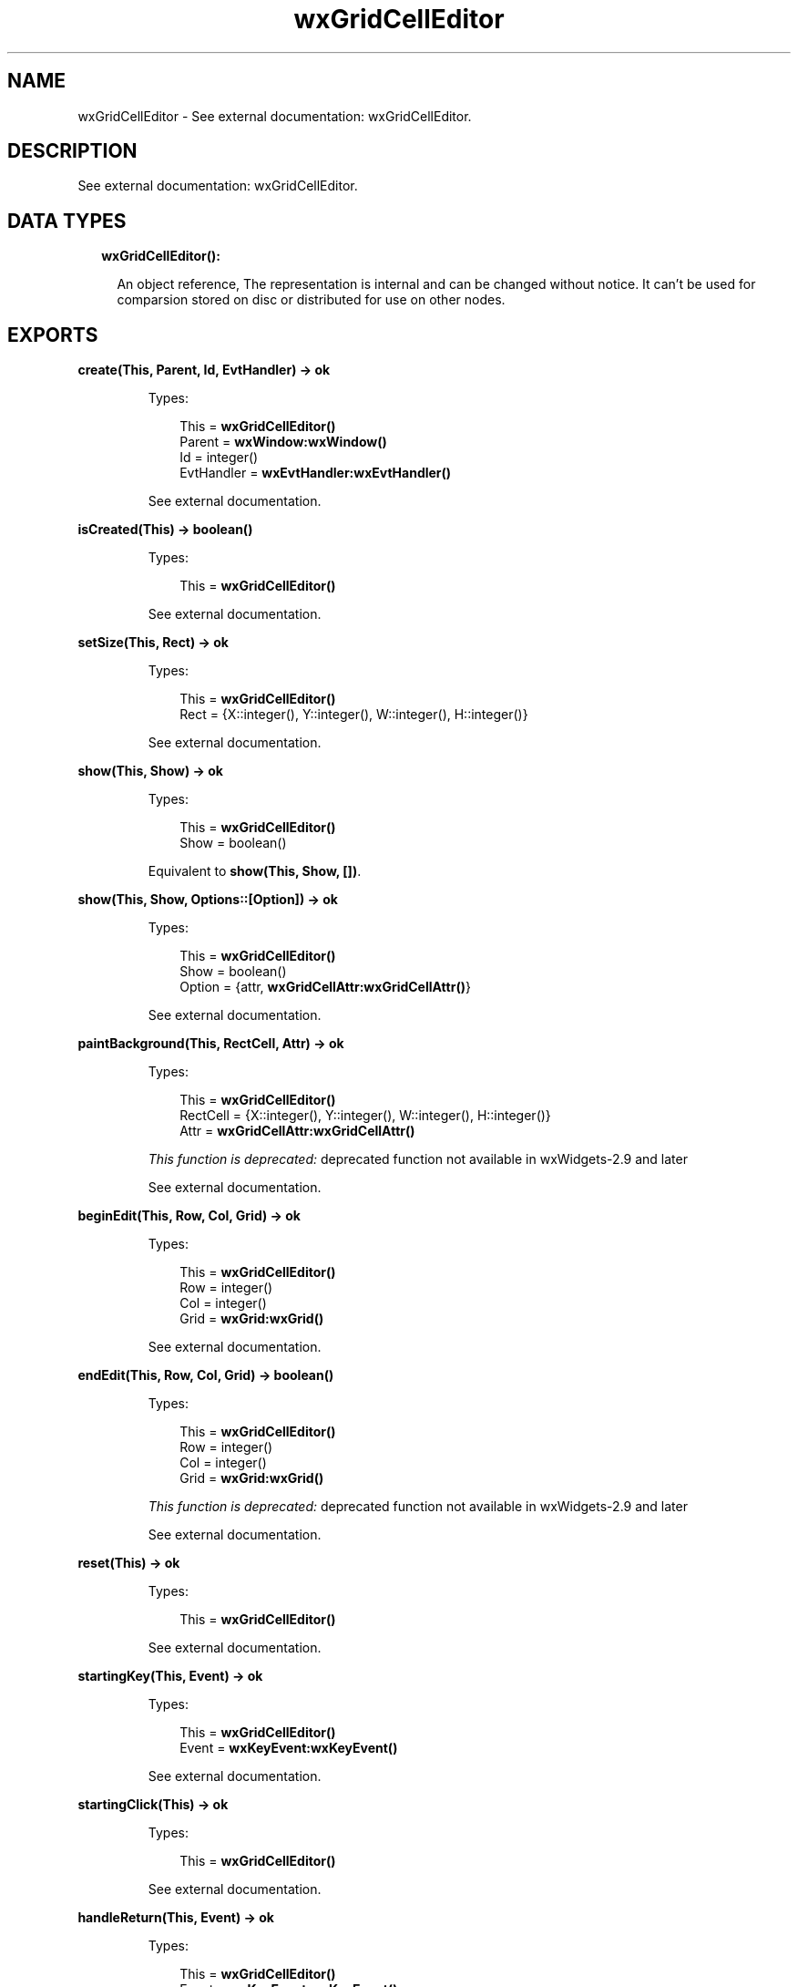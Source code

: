 .TH wxGridCellEditor 3 "wx 1.8" "" "Erlang Module Definition"
.SH NAME
wxGridCellEditor \- See external documentation: wxGridCellEditor.
.SH DESCRIPTION
.LP
See external documentation: wxGridCellEditor\&.
.SH "DATA TYPES"

.RS 2
.TP 2
.B
wxGridCellEditor():

.RS 2
.LP
An object reference, The representation is internal and can be changed without notice\&. It can\&'t be used for comparsion stored on disc or distributed for use on other nodes\&.
.RE
.RE
.SH EXPORTS
.LP
.B
create(This, Parent, Id, EvtHandler) -> ok
.br
.RS
.LP
Types:

.RS 3
This = \fBwxGridCellEditor()\fR\&
.br
Parent = \fBwxWindow:wxWindow()\fR\&
.br
Id = integer()
.br
EvtHandler = \fBwxEvtHandler:wxEvtHandler()\fR\&
.br
.RE
.RE
.RS
.LP
See external documentation\&.
.RE
.LP
.B
isCreated(This) -> boolean()
.br
.RS
.LP
Types:

.RS 3
This = \fBwxGridCellEditor()\fR\&
.br
.RE
.RE
.RS
.LP
See external documentation\&.
.RE
.LP
.B
setSize(This, Rect) -> ok
.br
.RS
.LP
Types:

.RS 3
This = \fBwxGridCellEditor()\fR\&
.br
Rect = {X::integer(), Y::integer(), W::integer(), H::integer()}
.br
.RE
.RE
.RS
.LP
See external documentation\&.
.RE
.LP
.B
show(This, Show) -> ok
.br
.RS
.LP
Types:

.RS 3
This = \fBwxGridCellEditor()\fR\&
.br
Show = boolean()
.br
.RE
.RE
.RS
.LP
Equivalent to \fBshow(This, Show, [])\fR\&\&.
.RE
.LP
.B
show(This, Show, Options::[Option]) -> ok
.br
.RS
.LP
Types:

.RS 3
This = \fBwxGridCellEditor()\fR\&
.br
Show = boolean()
.br
Option = {attr, \fBwxGridCellAttr:wxGridCellAttr()\fR\&}
.br
.RE
.RE
.RS
.LP
See external documentation\&.
.RE
.LP
.B
paintBackground(This, RectCell, Attr) -> ok
.br
.RS
.LP
Types:

.RS 3
This = \fBwxGridCellEditor()\fR\&
.br
RectCell = {X::integer(), Y::integer(), W::integer(), H::integer()}
.br
Attr = \fBwxGridCellAttr:wxGridCellAttr()\fR\&
.br
.RE
.RE
.RS
.LP
\fIThis function is deprecated: \fR\&deprecated function not available in wxWidgets-2\&.9 and later
.LP
See external documentation\&.
.RE
.LP
.B
beginEdit(This, Row, Col, Grid) -> ok
.br
.RS
.LP
Types:

.RS 3
This = \fBwxGridCellEditor()\fR\&
.br
Row = integer()
.br
Col = integer()
.br
Grid = \fBwxGrid:wxGrid()\fR\&
.br
.RE
.RE
.RS
.LP
See external documentation\&.
.RE
.LP
.B
endEdit(This, Row, Col, Grid) -> boolean()
.br
.RS
.LP
Types:

.RS 3
This = \fBwxGridCellEditor()\fR\&
.br
Row = integer()
.br
Col = integer()
.br
Grid = \fBwxGrid:wxGrid()\fR\&
.br
.RE
.RE
.RS
.LP
\fIThis function is deprecated: \fR\&deprecated function not available in wxWidgets-2\&.9 and later
.LP
See external documentation\&.
.RE
.LP
.B
reset(This) -> ok
.br
.RS
.LP
Types:

.RS 3
This = \fBwxGridCellEditor()\fR\&
.br
.RE
.RE
.RS
.LP
See external documentation\&.
.RE
.LP
.B
startingKey(This, Event) -> ok
.br
.RS
.LP
Types:

.RS 3
This = \fBwxGridCellEditor()\fR\&
.br
Event = \fBwxKeyEvent:wxKeyEvent()\fR\&
.br
.RE
.RE
.RS
.LP
See external documentation\&.
.RE
.LP
.B
startingClick(This) -> ok
.br
.RS
.LP
Types:

.RS 3
This = \fBwxGridCellEditor()\fR\&
.br
.RE
.RE
.RS
.LP
See external documentation\&.
.RE
.LP
.B
handleReturn(This, Event) -> ok
.br
.RS
.LP
Types:

.RS 3
This = \fBwxGridCellEditor()\fR\&
.br
Event = \fBwxKeyEvent:wxKeyEvent()\fR\&
.br
.RE
.RE
.RS
.LP
See external documentation\&.
.RE
.SH AUTHORS
.LP

.I
<>